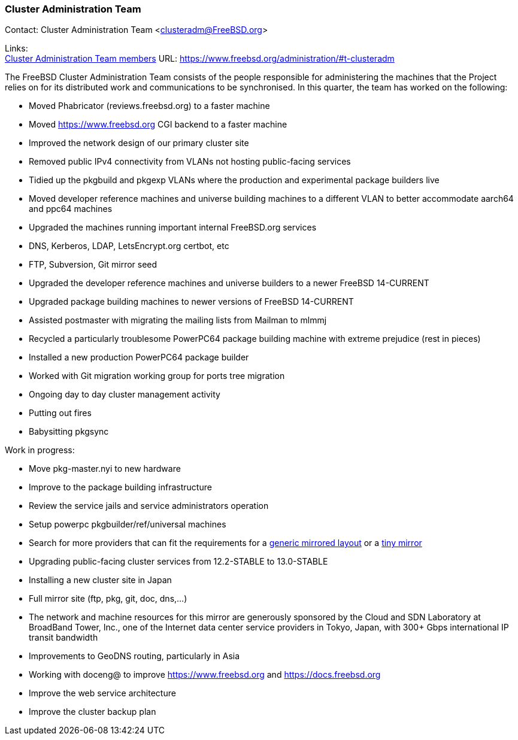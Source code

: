 === Cluster Administration Team

Contact: Cluster Administration Team <clusteradm@FreeBSD.org>

Links: +
link:https://www.freebsd.org/administration/#t-clusteradm[Cluster Administration Team members] URL: link:https://www.freebsd.org/administration/#t-clusteradm[https://www.freebsd.org/administration/#t-clusteradm]

The FreeBSD Cluster Administration Team consists of the people responsible for administering the machines that the Project relies on for its distributed work and communications to be synchronised. In this quarter, the team has worked on the following:

- Moved Phabricator (reviews.freebsd.org) to a faster machine
- Moved https://www.freebsd.org CGI backend to a faster machine
- Improved the network design of our primary cluster site
    - Removed public IPv4 connectivity from VLANs not hosting public-facing services
    - Tidied up the pkgbuild and pkgexp VLANs where the production and experimental package builders live
    - Moved developer reference machines and universe building machines to a different VLAN to better accommodate aarch64 and ppc64 machines
- Upgraded the machines running important internal FreeBSD.org services
    - DNS, Kerberos, LDAP, LetsEncrypt.org certbot, etc
    - FTP, Subversion, Git mirror seed
- Upgraded the developer reference machines and universe builders to a newer FreeBSD 14-CURRENT
- Upgraded package building machines to newer versions of FreeBSD 14-CURRENT
- Assisted postmaster with migrating the mailing lists from Mailman to mlmmj
- Recycled a particularly troublesome PowerPC64 package building machine with extreme prejudice (rest in pieces)
- Installed a new production PowerPC64 package builder
- Worked with Git migration working group for ports tree migration
- Ongoing day to day cluster management activity
    - Putting out fires
    - Babysitting pkgsync

Work in progress:

- Move pkg-master.nyi to new hardware
- Improve to the package building infrastructure
- Review the service jails and service administrators operation
- Setup powerpc pkgbuilder/ref/universal machines
- Search for more providers that can fit the requirements for a link:https://wiki.freebsd.org/Teams/clusteradm/generic-mirror-layout[generic mirrored layout] or a link:https://wiki.freebsd.org/Teams/clusteradm/tiny-mirror[tiny mirror]
- Upgrading public-facing cluster services from 12.2-STABLE to 13.0-STABLE
- Installing a new cluster site in Japan
    - Full mirror site (ftp, pkg, git, doc, dns,...)
    - The network and machine resources for this mirror are generously sponsored by the Cloud and SDN Laboratory at BroadBand Tower, Inc., one of the Internet data center service providers in Tokyo, Japan, with 300+ Gbps international IP transit bandwidth
- Improvements to GeoDNS routing, particularly in Asia
- Working with doceng@ to improve https://www.freebsd.org and https://docs.freebsd.org
- Improve the web service architecture
- Improve the cluster backup plan
